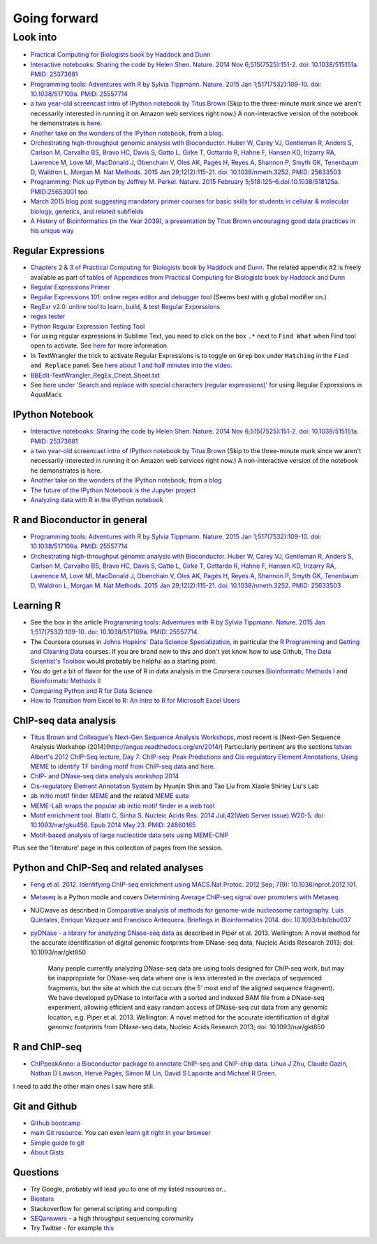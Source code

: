 .. contents::
   :depth: 3.0
..

Going forward
=============

Look into
---------

-  `Practical Computing for Biologists book by Haddock and
   Dunn <http://practicalcomputing.org/>`__

-  `Interactive notebooks: Sharing the code by Helen Shen. Nature. 2014
   Nov 6;515(7525):151-2. doi: 10.1038/515151a. PMID:
   25373681 <http://www.nature.com/news/interactive-notebooks-sharing-the-code-1.16261>`__

-  `Programming tools: Adventures with R by Sylvia Tippmann. Nature.
   2015 Jan 1;517(7532):109-10. doi: 10.1038/517109a. PMID:
   25557714 <http://www.nature.com/news/programming-tools-adventures-with-r-1.16609>`__

-  `a two year-old screencast intro of IPython notebook by Titus
   Brown <https://www.youtube.com/watch?v=HaS4NXxL5Qc&feature=youtu.be>`__
   (Skip to the three-minute mark since we aren't necessarily interested
   in running it on Amazon web services right now.) A non-interactive
   version of the notebook he demonstrates is
   `here <http://nbviewer.ipython.org/github/fomightez/jan2015feng_gr_m/blob/master/others_demos/titus_screencast.ipynb>`__.

-  `Another take on the wonders of the IPython
   notebook <http://nbviewer.ipython.org/url/inesdesantiago.github.io/SeqQC.blog/ipythonSlides_post5/Example_Ipython.ipynb>`__,
   from `a
   blog <https://seqqc.wordpress.com/2015/02/22/make-slides-with-ipython-notebook/>`__.

-  `Orchestrating high-throughput genomic analysis with Bioconductor.
   Huber W, Carey VJ, Gentleman R, Anders S, Carlson M, Carvalho BS,
   Bravo HC, Davis S, Gatto L, Girke T, Gottardo R, Hahne F, Hansen KD,
   Irizarry RA, Lawrence M, Love MI, MacDonald J, Obenchain V, Oleś AK,
   Pagès H, Reyes A, Shannon P, Smyth GK, Tenenbaum D, Waldron L, Morgan
   M. Nat Methods. 2015 Jan 29;12(2):115-21. doi: 10.1038/nmeth.3252.
   PMID:
   25633503 <http://www.nature.com/nmeth/journal/v12/n2/full/nmeth.3252.html>`__

-  `Programming: Pick up Python by Jeffrey M. Perkel. Nature. 2015
   February 5;518:125–6.doi:10.1038/518125a.
   PMID:25653001 <http://www.nature.com/news/programming-pick-up-python-1.16833>`__
   too

-  `March 2015 blog post suggesting mandatory primer courses for basic
   skills for students in cellular & molecular biology, genetics, and
   related
   subfields <http://toddharris.net/blog/2015/03/23/its-time-to-reboot-bioinformatics-education/>`__

-  `A History of Bioinformatics (in the Year 2039), a presentation by
   Titus Brown encouraging good data practices in his unique
   way <https://www.youtube.com/watch?v=uwsjwMO-TEA>`__

Regular Expressions
~~~~~~~~~~~~~~~~~~~

-  `Chapters 2 & 3 of Practical Computing for Biologists book by Haddock
   and Dunn <http://practicalcomputing.org/>`__. The related appendix #2
   is freely available as part of `tables of Appendices from Practical
   Computing for Biologists book by Haddock and
   Dunn <http://practicalcomputing.org/files/PCfB_Appendices.pdf>`__

-  `Regular Expressions
   Primer <http://www.ternent.com/tech/regexp.html>`__

-  `Regular Expressions 101: online regex editor and debugger
   tool <https://regex101.com/>`__ (Seems best with ``g`` global
   modifier on.)

-  `RegExr v2.0: online tool to learn, build, & test Regular
   Expressions <http://regexr.com/>`__

-  `regex tester <http://rextester.com/tester>`__

-  `Python Regular Expression Testing
   Tool <http://www.pythonregex.com/>`__

-  For using regular expressions in Sublime Text, you need to click on
   the box ``.*`` next to ``Find What`` when Find tool open to activate.
   See
   `here <http://sublime-text-unofficial-documentation.readthedocs.org/en/latest/search_and_replace/search_and_replace_overview.html>`__
   for more information.

-  In TextWrangler the trick to activate Regular Expressions is to
   toggle on ``Grep`` box under ``Matching`` in the ``Find and Replace``
   panel. See `here about 1 and half minutes into the
   video <https://www.youtube.com/watch?v=vuDoJrpLnBk>`__.

-  `BBEdit-TextWrangler\_RegEx\_Cheat\_Sheet.txt <https://gist.github.com/ccstone/5385334>`__

-  See `here under 'Search and replace with special characters (regular
   expressions)' <http://oracc.museum.upenn.edu/doc/help/usingemacs/aquamacs/index.html>`__
   for using Regular Expressions in AquaMacs.

IPython Notebook
~~~~~~~~~~~~~~~~

-  `Interactive notebooks: Sharing the code by Helen Shen. Nature. 2014
   Nov 6;515(7525):151-2. doi: 10.1038/515151a. PMID:
   25373681 <http://www.nature.com/news/interactive-notebooks-sharing-the-code-1.16261>`__

-  `a two year-old screencast intro of IPython notebook by Titus
   Brown <https://www.youtube.com/watch?v=HaS4NXxL5Qc&feature=youtu.be>`__
   (Skip to the three-minute mark since we aren't necessarily interested
   in running it on Amazon web services right now.) A non-interactive
   version of the notebook he demonstrates is
   `here <http://nbviewer.ipython.org/github/fomightez/jan2015feng_gr_m/blob/master/others_demos/titus_screencast.ipynb>`__.

-  `Another take on the wonders of the IPython
   notebook <http://nbviewer.ipython.org/url/inesdesantiago.github.io/SeqQC.blog/ipythonSlides_post5/Example_Ipython.ipynb>`__,
   from `a
   blog <https://seqqc.wordpress.com/2015/02/22/make-slides-with-ipython-notebook/>`__
-  `The future of the IPython Notebook is the Jupyter
   project <http://jeroenjanssens.com/2015/02/19/ibash-notebook.html>`__

-  `Analyzing data with R in the IPython
   notebook <http://nbviewer.ipython.org/github/dboyliao/cookbook-code/blob/master/notebooks/chapter07_stats/08_r.ipynb>`__

R and Bioconductor in general
~~~~~~~~~~~~~~~~~~~~~~~~~~~~~

-  `Programming tools: Adventures with R by Sylvia Tippmann. Nature.
   2015 Jan 1;517(7532):109-10. doi: 10.1038/517109a. PMID:
   25557714 <http://www.nature.com/news/programming-tools-adventures-with-r-1.16609>`__

-  `Orchestrating high-throughput genomic analysis with Bioconductor.
   Huber W, Carey VJ, Gentleman R, Anders S, Carlson M, Carvalho BS,
   Bravo HC, Davis S, Gatto L, Girke T, Gottardo R, Hahne F, Hansen KD,
   Irizarry RA, Lawrence M, Love MI, MacDonald J, Obenchain V, Oleś AK,
   Pagès H, Reyes A, Shannon P, Smyth GK, Tenenbaum D, Waldron L, Morgan
   M. Nat Methods. 2015 Jan 29;12(2):115-21. doi: 10.1038/nmeth.3252.
   PMID:
   25633503 <http://www.nature.com/nmeth/journal/v12/n2/full/nmeth.3252.html>`__

Learning R
~~~~~~~~~~

-  See the box in the article `Programming tools: Adventures with R by
   Sylvia Tippmann. Nature. 2015 Jan 1;517(7532):109-10. doi:
   10.1038/517109a. PMID:
   25557714 <http://www.nature.com/news/programming-tools-adventures-with-r-1.16609>`__.

-  The Coursera courses in `Johns Hopkins' Data Science
   Specialization <https://www.coursera.org/specialization/jhudatascience/1?utm_medium=courseDescripTop>`__,
   in particular the `R
   Programming <https://www.coursera.org/course/rprog>`__ and `Getting
   and Cleaning Data <https://www.coursera.org/course/getdata>`__
   courses. If you are brand new to this and don't yet know how to use
   Github, `The Data Scientist's
   Toolbox <https://www.coursera.org/course/datascitoolbox>`__ would
   probably be helpful as a starting point.

-  You do get a bit of flavor for the use of R in data analysis in the
   Coursera courses `Bioinformatic Methods
   I <https://www.coursera.org/course/bioinfomethods1>`__ and
   `Bioinformatic Methods
   II <https://www.coursera.org/course/bioinfomethods2>`__

-  `Comparing Python and R for Data
   Science <http://blog.dominodatalab.com/comparing-python-and-r-for-data-science/>`__

-  `How to Transition from Excel to R: An Intro to R for Microsoft Excel
   Users <http://districtdatalabs.silvrback.com/intro-to-r-for-microsoft-excel-users>`__

ChIP-seq data analysis
~~~~~~~~~~~~~~~~~~~~~~

-  `Titus Brown and Colleague's Next-Gen Sequence Analysis
   Workshops <http://ged.msu.edu/angus/>`__, most recent is [Next-Gen
   Sequence Analysis Workshop
   (2014)(http://angus.readthedocs.org/en/2014/) Particularly pertinent
   are the sections `Istvan Albert's 2012 ChIP-Seq
   lecture <http://ged.msu.edu/angus/tutorials-2012/day5.html>`__, `Day
   7: ChIP-seq: Peak Predictions and Cis-regulatory Element
   Annotations <http://ged.msu.edu/angus/tutorials-2011/day7.html>`__,
   `Using MEME to identify TF binding motif from ChIP-seq
   data <http://ged.msu.edu/angus/tutorials/chipseq-motif-finding.html>`__
   and `here <http://ged.msu.edu/angus/tutorials-2012/day5.html>`__.

-  `ChIP- and DNase-seq data analysis workshop
   2014 <http://web.csc.fi/english/csc/courses/archive/chipseq2014>`__

-  `Cis-regulatory Element Annotation
   System <http://liulab.dfci.harvard.edu/CEAS/>`__ by Hyunjin Shin and
   Tao Liu from Xiaole Shirley Liu's Lab

-  `ab initio motif finder
   MEME <http://www.ncbi.nlm.nih.gov/pubmed/16845028>`__ and the related
   `MEME suite <http://www.ncbi.nlm.nih.gov/pubmed/19458158>`__

-  `MEME-LaB wraps the popular ab initio motif finder in a web
   tool <http://www.ncbi.nlm.nih.gov/pubmed/23681125>`__

-  `Motif enrichment tool. Blatti C, Sinha S. Nucleic Acids Res. 2014
   Jul;42(Web Server issue):W20-5. doi: 10.1093/nar/gku456. Epub 2014
   May 23. PMID:
   24860165 <http://www.ncbi.nlm.nih.gov/pubmed/24860165>`__

-  `Motif-based analysis of large nucleotide data sets using
   MEME-ChIP <http://www.ncbi.nlm.nih.gov/pubmed/24853928>`__

Plus see the 'literature' page in this collection of pages from the
session.

Python and ChIP-Seq and related analyses
~~~~~~~~~~~~~~~~~~~~~~~~~~~~~~~~~~~~~~~~

-  `Feng et al. 2012. Identifying ChIP-seq enrichment using MACS.Nat
   Protoc. 2012 Sep; 7(9):
   10.1038/nprot.2012.101. <http://www.ncbi.nlm.nih.gov/pmc/articles/PMC3868217/>`__

-  `Metaseq <https://github.com/daler/metaseq>`__ is a Python modle and
   covers `Determining Average ChIP-seq signal over promoters with
   Metaseq <http://nbviewer.ipython.org/github/daler/metaseq/blob/v0.5dev/doc/source/example_session.ipynb>`__.

-  NUCwave as described in `Comparative analysis of methods for
   genome-wide nucleosome cartography. Luis Quintales, Enrique Vázquez
   and Francisco Antequera. Briefings in Bioinformatics 2014. doi:
   10.1093/bib/bbu037 <http://nucleosome.usal.es/nucwave/>`__

-  `pyDNase - a library for analyzing DNase-seq
   data <http://pythonhosted.org/pyDNase/>`__ as described in Piper et
   al. 2013. Wellington: A novel method for the accurate identification
   of digital genomic footprints from DNase-seq data, Nucleic Acids
   Research 2013; doi: 10.1093/nar/gkt850

    Many people currently analyzing DNase-seq data are using tools
    designed for ChIP-seq work, but may be inappropriate for DNase-seq
    data where one is less interested in the overlaps of sequenced
    fragments, but the site at which the cut occurs (the 5’ most end of
    the aligned sequence fragment). We have developed pyDNase to
    interface with a sorted and indexed BAM file from a DNase-seq
    experiment, allowing efficient and easy random access of DNase-seq
    cut data from any genomic location, e.g. Piper et al. 2013.
    Wellington: A novel method for the accurate identification of
    digital genomic footprints from DNase-seq data, Nucleic Acids
    Research 2013; doi: 10.1093/nar/gkt850

R and ChIP-seq
~~~~~~~~~~~~~~

-  `ChIPpeakAnno: a Bioconductor package to annotate ChIP-seq and
   ChIP-chip data. Lihua J Zhu, Claude Gazin, Nathan D Lawson, Hervé
   Pagès, Simon M Lin, David S Lapointe and Michael R
   Green. <http://www.biomedcentral.com/1471-2105/11/237>`__

I need to add the other main ones I saw here still.

Git and Github
~~~~~~~~~~~~~~

-  `Github bootcamp <https://help.github.com/categories/bootcamp/>`__

-  `main Git resource <http://git-scm.com/>`__. You can even `learn git
   right in your
   browser <https://try.github.io/levels/1/challenges/1>`__

-  `Simple guide to git <http://rogerdudler.github.io/git-guide/>`__

-  `About Gists <https://help.github.com/articles/about-gists/>`__

Questions
~~~~~~~~~

-  Try Google, probably will lead you to one of my listed resources
   or...
-  `Biostars <https://www.biostars.org>`__
-  Stackoverflow for general scripting and computing
-  `SEQanswers <http://seqanswers.com/>`__ - a high throughput
   sequencing community

-  Try Twitter - for example
   `this <https://twitter.com/jaredtsimpson/status/535443211452702720>`__
